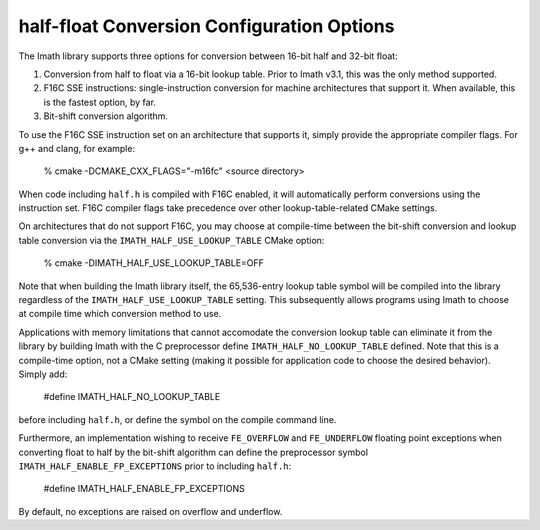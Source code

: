 half-float Conversion Configuration Options
###########################################

The Imath library supports three options for conversion between 16-bit
half and 32-bit float:

1. Conversion from half to float via a 16-bit lookup table. Prior to
   Imath v3.1, this was the only method supported.

2. F16C SSE instructions: single-instruction conversion for machine
   architectures that support it. When available, this is the fastest
   option, by far.

3. Bit-shift conversion algorithm.

To use the F16C SSE instruction set on an architecture that supports
it, simply provide the appropriate compiler flags. For g++ and clang,
for example:

    % cmake -DCMAKE_CXX_FLAGS="-m16fc" <source directory> 

When code including ``half.h`` is compiled with F16C enabled, it will
automatically perform conversions using the instruction set. F16C
compiler flags take precedence over other lookup-table-related CMake
settings.

On architectures that do not support F16C, you may choose at
compile-time between the bit-shift conversion and lookup table
conversion via the ``IMATH_HALF_USE_LOOKUP_TABLE`` CMake option:

    % cmake -DIMATH_HALF_USE_LOOKUP_TABLE=OFF

Note that when building the Imath library itself, the 65,536-entry
lookup table symbol will be compiled into the library regardless of
the ``IMATH_HALF_USE_LOOKUP_TABLE`` setting. This subsequently allows
programs using Imath to choose at compile time which conversion method
to use.

Applications with memory limitations that cannot accomodate the
conversion lookup table can eliminate it from the library by building
Imath with the C preprocessor define ``IMATH_HALF_NO_LOOKUP_TABLE``
defined. Note that this is a compile-time option, not a CMake setting
(making it possible for application code to choose the desired
behavior). Simply add:

    #define IMATH_HALF_NO_LOOKUP_TABLE

before including ``half.h``, or define the symbol on the compile
command line.

Furthermore, an implementation wishing to receive ``FE_OVERFLOW`` and
``FE_UNDERFLOW`` floating point exceptions when converting float to
half by the bit-shift algorithm can define the preprocessor symbol
``IMATH_HALF_ENABLE_FP_EXCEPTIONS`` prior to including ``half.h``:

    #define IMATH_HALF_ENABLE_FP_EXCEPTIONS

By default, no exceptions are raised on overflow and underflow.






